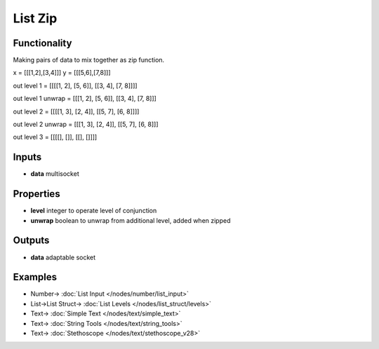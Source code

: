 List Zip
========

.. image:: https://user-images.githubusercontent.com/14288520/187516998-eb8d150a-ef02-480b-bb8b-739ed20c4049.png
    :target: https://user-images.githubusercontent.com/14288520/187516998-eb8d150a-ef02-480b-bb8b-739ed20c4049.png

Functionality
-------------

Making pairs of data to mix together as zip function.

x = [[[1,2],[3,4]]]
y = [[[5,6],[7,8]]]


out level 1 =       [[[[1, 2], [5, 6]], [[3, 4], [7, 8]]]]

out level 1 unwrap = [[[1, 2], [5, 6]], [[3, 4], [7, 8]]]

out level 2 =       [[[[1, 3], [2, 4]], [[5, 7], [6, 8]]]]

out level 2 unwrap = [[[1, 3], [2, 4]], [[5, 7], [6, 8]]]

out level 3 =       [[[[], []], [[], []]]]

Inputs
------

* **data** multisocket

Properties
----------

* **level** integer to operate level of conjunction
* **unwrap** boolean to unwrap from additional level, added when zipped 

Outputs
-------

* **data** adaptable socket


Examples
--------

.. image:: https://user-images.githubusercontent.com/14288520/187518702-482dd7e7-0b67-46b8-a68c-c8ad60f4111d.png
    :target: https://user-images.githubusercontent.com/14288520/187518702-482dd7e7-0b67-46b8-a68c-c8ad60f4111d.png

* Number-> :doc:`List Input </nodes/number/list_input>`
* List->List Struct-> :doc:`List Levels </nodes/list_struct/levels>`
* Text-> :doc:`Simple Text </nodes/text/simple_text>`
* Text-> :doc:`String Tools </nodes/text/string_tools>`
* Text-> :doc:`Stethoscope </nodes/text/stethoscope_v28>`
